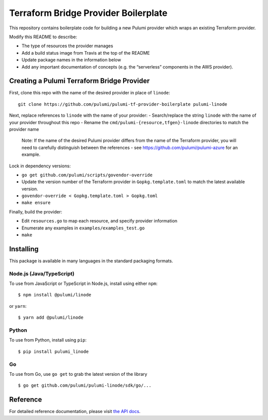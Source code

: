 Terraform Bridge Provider Boilerplate
=====================================

This repository contains boilerplate code for building a new Pulumi
provider which wraps an existing Terraform provider.

Modify this README to describe:

-  The type of resources the provider manages
-  Add a build status image from Travis at the top of the README
-  Update package names in the information below
-  Add any important documentation of concepts (e.g. the “serverless”
   components in the AWS provider).

Creating a Pulumi Terraform Bridge Provider
-------------------------------------------

First, clone this repo with the name of the desired provider in place of
``linode``:

::

   git clone https://github.com/pulumi/pulumi-tf-provider-boilerplate pulumi-linode

Next, replace references to ``linode`` with the name of your provider: -
Search/replace the string ``linode`` with the name of your provider
throughout this repo - Rename the ``cmd/pulumi-{resource,tfgen}-linode``
directories to match the provider name

   Note: If the name of the desired Pulumi provider differs from the
   name of the Terraform provider, you will need to carefully
   distinguish between the references - see
   https://github.com/pulumi/pulumi-azure for an example.

Lock in dependency versions:

-  ``go get github.com/pulumi/scripts/govendor-override``
-  Update the version number of the Terraform provider in
   ``Gopkg.template.toml`` to match the latest available version.
-  ``govendor-override < Gopkg.template.toml > Gopkg.toml``
-  ``make ensure``

Finally, build the provider:

-  Edit ``resources.go`` to map each resource, and specify provider
   information
-  Enumerate any examples in ``examples/examples_test.go``
-  ``make``

Installing
----------

This package is available in many languages in the standard packaging
formats.

Node.js (Java/TypeScript)
~~~~~~~~~~~~~~~~~~~~~~~~~

To use from JavaScript or TypeScript in Node.js, install using either
``npm``:

::

   $ npm install @pulumi/linode

or ``yarn``:

::

   $ yarn add @pulumi/linode

Python
~~~~~~

To use from Python, install using ``pip``:

::

   $ pip install pulumi_linode

Go
~~

To use from Go, use ``go get`` to grab the latest version of the library

::

   $ go get github.com/pulumi/pulumi-linode/sdk/go/...

Reference
---------

For detailed reference documentation, please visit `the API
docs <https://pulumi.io/reference/pkg/nodejs/@pulumi/linode/index.html>`__.
